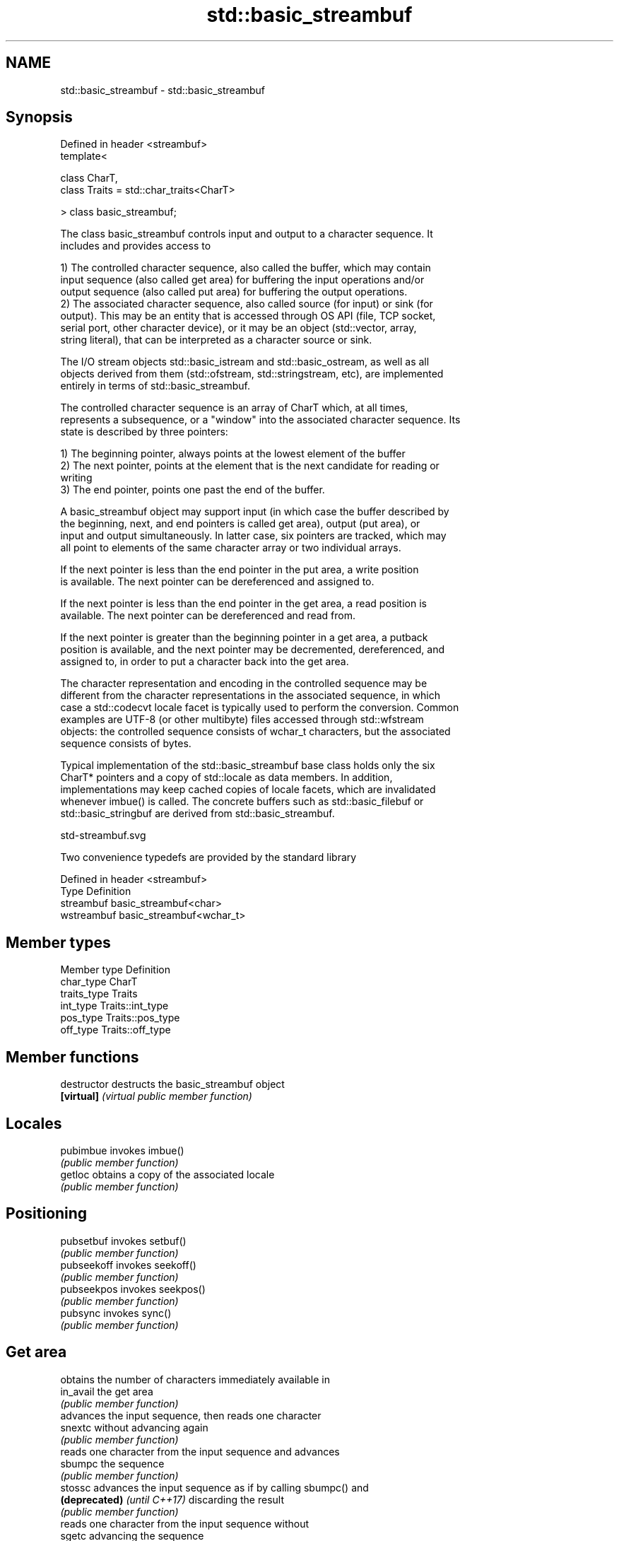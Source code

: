 .TH std::basic_streambuf 3 "2019.03.28" "http://cppreference.com" "C++ Standard Libary"
.SH NAME
std::basic_streambuf \- std::basic_streambuf

.SH Synopsis
   Defined in header <streambuf>
   template<

       class CharT,
       class Traits = std::char_traits<CharT>

   > class basic_streambuf;

   The class basic_streambuf controls input and output to a character sequence. It
   includes and provides access to

   1) The controlled character sequence, also called the buffer, which may contain
   input sequence (also called get area) for buffering the input operations and/or
   output sequence (also called put area) for buffering the output operations.
   2) The associated character sequence, also called source (for input) or sink (for
   output). This may be an entity that is accessed through OS API (file, TCP socket,
   serial port, other character device), or it may be an object (std::vector, array,
   string literal), that can be interpreted as a character source or sink.

   The I/O stream objects std::basic_istream and std::basic_ostream, as well as all
   objects derived from them (std::ofstream, std::stringstream, etc), are implemented
   entirely in terms of std::basic_streambuf.

   The controlled character sequence is an array of CharT which, at all times,
   represents a subsequence, or a "window" into the associated character sequence. Its
   state is described by three pointers:

   1) The beginning pointer, always points at the lowest element of the buffer
   2) The next pointer, points at the element that is the next candidate for reading or
   writing
   3) The end pointer, points one past the end of the buffer.

   A basic_streambuf object may support input (in which case the buffer described by
   the beginning, next, and end pointers is called get area), output (put area), or
   input and output simultaneously. In latter case, six pointers are tracked, which may
   all point to elements of the same character array or two individual arrays.

   If the next pointer is less than the end pointer in the put area, a write position
   is available. The next pointer can be dereferenced and assigned to.

   If the next pointer is less than the end pointer in the get area, a read position is
   available. The next pointer can be dereferenced and read from.

   If the next pointer is greater than the beginning pointer in a get area, a putback
   position is available, and the next pointer may be decremented, dereferenced, and
   assigned to, in order to put a character back into the get area.

   The character representation and encoding in the controlled sequence may be
   different from the character representations in the associated sequence, in which
   case a std::codecvt locale facet is typically used to perform the conversion. Common
   examples are UTF-8 (or other multibyte) files accessed through std::wfstream
   objects: the controlled sequence consists of wchar_t characters, but the associated
   sequence consists of bytes.

   Typical implementation of the std::basic_streambuf base class holds only the six
   CharT* pointers and a copy of std::locale as data members. In addition,
   implementations may keep cached copies of locale facets, which are invalidated
   whenever imbue() is called. The concrete buffers such as std::basic_filebuf or
   std::basic_stringbuf are derived from std::basic_streambuf.

   std-streambuf.svg

   Two convenience typedefs are provided by the standard library

   Defined in header <streambuf>
   Type       Definition
   streambuf  basic_streambuf<char>
   wstreambuf basic_streambuf<wchar_t>

.SH Member types

   Member type Definition
   char_type   CharT
   traits_type Traits
   int_type    Traits::int_type
   pos_type    Traits::pos_type
   off_type    Traits::off_type

.SH Member functions

   destructor                 destructs the basic_streambuf object
   \fB[virtual]\fP                  \fI(virtual public member function)\fP 
.SH Locales
   pubimbue                   invokes imbue()
                              \fI(public member function)\fP 
   getloc                     obtains a copy of the associated locale
                              \fI(public member function)\fP 
.SH Positioning
   pubsetbuf                  invokes setbuf()
                              \fI(public member function)\fP 
   pubseekoff                 invokes seekoff()
                              \fI(public member function)\fP 
   pubseekpos                 invokes seekpos()
                              \fI(public member function)\fP 
   pubsync                    invokes sync()
                              \fI(public member function)\fP 
.SH Get area
                              obtains the number of characters immediately available in
   in_avail                   the get area
                              \fI(public member function)\fP 
                              advances the input sequence, then reads one character
   snextc                     without advancing again
                              \fI(public member function)\fP 
                              reads one character from the input sequence and advances
   sbumpc                     the sequence
                              \fI(public member function)\fP 
   stossc                     advances the input sequence as if by calling sbumpc() and
   \fB(deprecated)\fP \fI(until C++17)\fP discarding the result
                              \fI(public member function)\fP 
                              reads one character from the input sequence without
   sgetc                      advancing the sequence
                              \fI(public member function)\fP 
   sgetn                      invokes xsgetn()
                              \fI(public member function)\fP 
.SH Put area
                              writes one character to the put area and advances the
   sputc                      next pointer
                              \fI(public member function)\fP 
   sputn                      invokes xsputn()
                              \fI(public member function)\fP 
.SH Putback
   sputbackc                  puts one character back in the input sequence
                              \fI(public member function)\fP 
   sungetc                    moves the next pointer in the input sequence back by one
                              \fI(public member function)\fP 
.SH Protected member functions
   constructor                constructs a basic_streambuf object
                              \fI(protected member function)\fP 
   operator=                  replaces a basic_streambuf object
   \fI(C++11)\fP                    \fI(protected member function)\fP 
   swap                       swaps two basic_streambuf objects
   \fI(C++11)\fP                    \fI(protected member function)\fP 
.SH Locales
   imbue                      changes the associated locale
   \fB[virtual]\fP                  \fI(virtual protected member function)\fP 
.SH Positioning
   setbuf                     replaces the buffer with user-defined array, if permitted
   \fB[virtual]\fP                  \fI(virtual protected member function)\fP 
   seekoff                    repositions the next pointer in the input sequence,
   \fB[virtual]\fP                  output sequence, or both, using relative addressing
                              \fI(virtual protected member function)\fP 
   seekpos                    repositions the next pointer in the input sequence,
   \fB[virtual]\fP                  output sequence, or both using absolute addressing
                              \fI(virtual protected member function)\fP 
   sync                       synchronizes the buffers with the associated character
   \fB[virtual]\fP                  sequence
                              \fI(virtual protected member function)\fP 
.SH Get area
   showmanyc                  obtains the number of characters available for input in
   \fB[virtual]\fP                  the associated input sequence, if known
                              \fI(virtual protected member function)\fP 
   underflow                  reads characters from the associated input sequence to
   \fB[virtual]\fP                  the get area
                              \fI(virtual protected member function)\fP 
   uflow                      reads characters from the associated input sequence to
   \fB[virtual]\fP                  the get area and advances the next pointer
                              \fI(virtual protected member function)\fP 
   xsgetn                     reads multiple characters from the input sequence
   \fB[virtual]\fP                  \fI(virtual protected member function)\fP 
   eback                      returns a pointer to the beginning, current character and
   gptr                       the end of the get area
   egptr                      \fI(protected member function)\fP 
   gbump                      advances the next pointer in the input sequence
                              \fI(protected member function)\fP 
                              repositions the beginning, next, and end pointers of the
   setg                       input sequence
                              \fI(protected member function)\fP 
.SH Put area
   xsputn                     writes multiple characters to the output sequence
   \fB[virtual]\fP                  \fI(virtual protected member function)\fP 
   overflow                   writes characters to the associated output sequence from
   \fB[virtual]\fP                  the put area
                              \fI(virtual protected member function)\fP 
   pbase                      returns a pointer to the beginning, current character and
   pptr                       the end of the put area
   epptr                      \fI(protected member function)\fP 
   pbump                      advances the next pointer of the output sequence
                              \fI(protected member function)\fP 
                              repositions the beginning, next, and end pointers of the
   setp                       output sequence
                              \fI(protected member function)\fP 
.SH Putback
   pbackfail                  puts a character back into the input sequence, possibly
   \fB[virtual]\fP                  modifying the input sequence
                              \fI(virtual protected member function)\fP 
